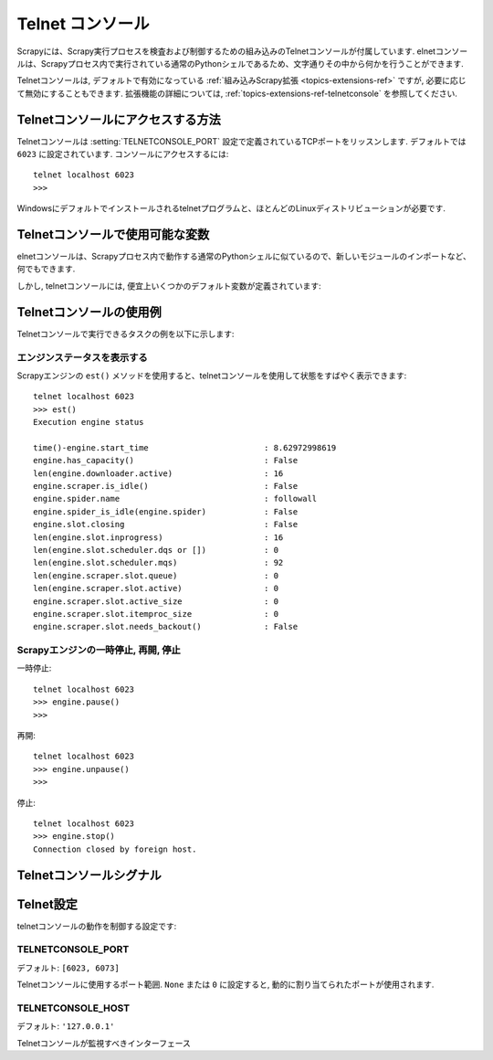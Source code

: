 .. _topics-telnetconsole:

==============
Telnet コンソール
==============

.. module:: scrapy.extensions.telnet
   :synopsis: The Telnet Console

Scrapyには、Scrapy実行プロセスを検査および制御するための組み込みのTelnetコンソールが付属しています.
elnetコンソールは、Scrapyプロセス内で実行されている通常のPythonシェルであるため、文字通りその中から何かを行うことができます.

Telnetコンソールは, デフォルトで有効になっている :ref:`組み込みScrapy拡張
<topics-extensions-ref>` ですが, 必要に応じて無効にすることもできます.
拡張機能の詳細については, 
:ref:`topics-extensions-ref-telnetconsole` を参照してください.

.. highlight:: none

Telnetコンソールにアクセスする方法
================================

Telnetコンソールは
:setting:`TELNETCONSOLE_PORT` 設定で定義されているTCPポートをリッスンします.
デフォルトでは ``6023`` に設定されています.
コンソールにアクセスするには::

    telnet localhost 6023
    >>>
    
Windowsにデフォルトでインストールされるtelnetプログラムと、ほとんどのLinuxディストリビューションが必要です.

Telnetコンソールで使用可能な変数
=========================================

elnetコンソールは、Scrapyプロセス内で動作する通常のPythonシェルに似ているので、新しいモジュールのインポートなど、何でもできます. 

しかし, telnetコンソールには, 便宜上いくつかのデフォルト変数が定義されています:

+----------------+-------------------------------------------------------------------+
| Shortcut       | Description                                                       |
+================+===================================================================+
| ``crawler``    | Scrapy クローラー (:class:`scrapy.crawler.Crawler` オブジェクト)         |
+----------------+-------------------------------------------------------------------+
| ``engine``     | Crawler.engine 属性                                               |
+----------------+-------------------------------------------------------------------+
| ``spider``     | アクティブスパイダー                                                    |
+----------------+-------------------------------------------------------------------+
| ``slot``       | エンジンスロット                                                       |
+----------------+-------------------------------------------------------------------+
| ``extensions`` | 拡張マネージャー (Crawler.extensions 属性)                            |
+----------------+-------------------------------------------------------------------+
| ``stats``      | 統計コレクター (Crawler.stats 属性)                                   |
+----------------+-------------------------------------------------------------------+
| ``settings``   | Scrapy設定オブジェクト (Crawler.settings 属性)                         |
+----------------+-------------------------------------------------------------------+
| ``est``        | エンジン状態のレポートを印刷する                                          |
+----------------+-------------------------------------------------------------------+
| ``prefs``      | メモリデバッグ用 ( :ref:`topics-leaks` を参照してください)                  |
+----------------+-------------------------------------------------------------------+
| ``p``          | `pprint.pprint`_ 機能のショートカット                                   |
+----------------+-------------------------------------------------------------------+
| ``hpy``        | メモリデバッグ用 ( :ref:`topics-leaks` を参照してください)                  |
+----------------+-------------------------------------------------------------------+

.. _pprint.pprint: https://docs.python.org/library/pprint.html#pprint.pprint

Telnetコンソールの使用例
=============================

Telnetコンソールで実行できるタスクの例を以下に示します:

エンジンステータスを表示する
----------------------

Scrapyエンジンの ``est()`` メソッドを使用すると、telnetコンソールを使用して状態をすばやく表示できます::

    telnet localhost 6023
    >>> est()
    Execution engine status

    time()-engine.start_time                        : 8.62972998619
    engine.has_capacity()                           : False
    len(engine.downloader.active)                   : 16
    engine.scraper.is_idle()                        : False
    engine.spider.name                              : followall
    engine.spider_is_idle(engine.spider)            : False
    engine.slot.closing                             : False
    len(engine.slot.inprogress)                     : 16
    len(engine.slot.scheduler.dqs or [])            : 0
    len(engine.slot.scheduler.mqs)                  : 92
    len(engine.scraper.slot.queue)                  : 0
    len(engine.scraper.slot.active)                 : 0
    engine.scraper.slot.active_size                 : 0
    engine.scraper.slot.itemproc_size               : 0
    engine.scraper.slot.needs_backout()             : False


Scrapyエンジンの一時停止, 再開, 停止
----------------------------------------

一時停止::

    telnet localhost 6023
    >>> engine.pause()
    >>>

再開::

    telnet localhost 6023
    >>> engine.unpause()
    >>>

停止::

    telnet localhost 6023
    >>> engine.stop()
    Connection closed by foreign host.

Telnetコンソールシグナル
======================

.. signal:: update_telnet_vars
.. function:: update_telnet_vars(telnet_vars)

    STelnetコンソールを開く直前に送信されます. 
    この信号に接続して、telnetローカル名前空間で使用できる変数を追加、削除、または更新することができます. 
    そのためには, ハンドラの ``telnet_vars`` を更新する必要があります.

    :param telnet_vars: telnet の辞書型変数
    :type telnet_vars: dict

Telnet設定
===============

telnetコンソールの動作を制御する設定です:

.. setting:: TELNETCONSOLE_PORT

TELNETCONSOLE_PORT
------------------

デフォルト: ``[6023, 6073]``

Telnetコンソールに使用するポート範囲. 
``None`` または ``0`` に設定すると, 動的に割り当てられたポートが使用されます.


.. setting:: TELNETCONSOLE_HOST

TELNETCONSOLE_HOST
------------------

デフォルト: ``'127.0.0.1'``

Telnetコンソールが監視すべきインターフェース

